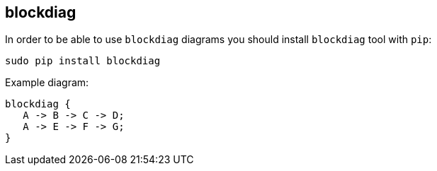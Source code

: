 == blockdiag

In order to be able to use `blockdiag` diagrams you should install `blockdiag` tool with `pip`:

    sudo pip install blockdiag

Example diagram:

[blockdiag]
....
blockdiag {
   A -> B -> C -> D;
   A -> E -> F -> G;
}
....
